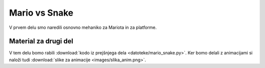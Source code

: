 .. |nbsp| unicode:: 0xA0
   :trim:

Mario vs Snake
==============

V prvem delu smo naredili osnovno mehaniko za Mariota in za platforme.

Material za drugi del
---------------------
V tem delu bomo rabili :download:`kodo iz prejšnjega dela <datoteke/mario_snake.py>`. Ker bomo delali z animacijami si naloži tudi :download:`slike za animacije <images/slika_anim.png>`.

